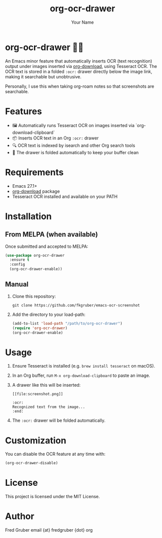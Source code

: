 #+TITLE: org-ocr-drawer
#+AUTHOR: Your Name
#+OPTIONS: toc:nil num:nil

* org-ocr-drawer 🧠📸
An Emacs minor feature that automatically inserts OCR (text recognition) output under images inserted via [[https://github.com/abo-abo/org-download][org-download]], using Tesseract OCR. The OCR text is stored in a folded =:ocr:= drawer directly below the image link, making it searchable but unobtrusive.

Personally, I use this when taking org-roam notes so that screenshots are searchable.

* Features
- 🖼️ Automatically runs Tesseract OCR on images inserted via `org-download-clipboard`
- 📦 Inserts OCR text in an Org =:ocr:= drawer
- 🔍 OCR text is indexed by isearch and other Org search tools
- 🧹 The drawer is folded automatically to keep your buffer clean

* Requirements
- Emacs 27.1+
- [[https://github.com/abo-abo/org-download][org-download]] package
- Tesseract OCR installed and available on your PATH

* Installation

** From MELPA (when available)

Once submitted and accepted to MELPA:

#+begin_src emacs-lisp
  (use-package org-ocr-drawer
    :ensure t
    :config
    (org-ocr-drawer-enable))
#+end_src

** Manual

1. Clone this repository:
   #+begin_src shell
   git clone https://github.com/fkgruber/emacs-ocr-screenshot
   #+end_src

#+RESULTS:

2. Add the directory to your load-path:
   #+begin_src emacs-lisp
   (add-to-list 'load-path "/path/to/org-ocr-drawer")
   (require 'org-ocr-drawer)
   (org-ocr-drawer-enable)
   #+end_src

* Usage

1. Ensure Tesseract is installed (e.g. =brew install tesseract= on macOS).
2. In an Org buffer, run =M-x org-download-clipboard= to paste an image.
3. A drawer like this will be inserted:

   #+begin_example
   [[file:screenshot.png]]

   :ocr:
   Recognized text from the image...
   :end:
   #+end_example

4. The =:ocr:= drawer will be folded automatically.

* Customization

You can disable the OCR feature at any time with:

#+begin_src emacs-lisp
  (org-ocr-drawer-disable)
#+end_src

* License
This project is licensed under the MIT License.

* Author
Fred Gruber
email {at} fredgruber {dot} org
